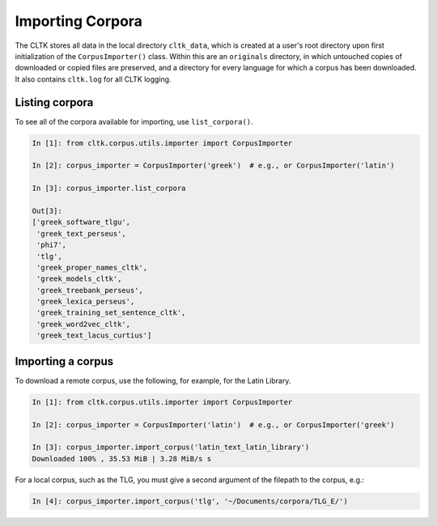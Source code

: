 Importing Corpora
*****************
The CLTK stores all data in the local directory ``cltk_data``, which is created at a user's root directory upon first initialization of the ``CorpusImporter()`` class. Within this are an ``originals`` directory, in which untouched copies of downloaded or copied files are preserved, and a directory for every language for which a corpus has been downloaded. It also contains ``cltk.log`` for all CLTK logging.

Listing corpora
===============
To see all of the corpora available for importing, use ``list_corpora()``.

.. code-block:: python

   In [1]: from cltk.corpus.utils.importer import CorpusImporter

   In [2]: corpus_importer = CorpusImporter('greek')  # e.g., or CorpusImporter('latin')

   In [3]: corpus_importer.list_corpora

   Out[3]:
   ['greek_software_tlgu',
    'greek_text_perseus',
    'phi7',
    'tlg',
    'greek_proper_names_cltk',
    'greek_models_cltk',
    'greek_treebank_perseus',
    'greek_lexica_perseus',
    'greek_training_set_sentence_cltk',
    'greek_word2vec_cltk',
    'greek_text_lacus_curtius']

Importing a corpus
==================
To download a remote corpus, use the following, for example, for the Latin Library.

.. code-block:: python

   In [1]: from cltk.corpus.utils.importer import CorpusImporter

   In [2]: corpus_importer = CorpusImporter('latin')  # e.g., or CorpusImporter('greek')

   In [3]: corpus_importer.import_corpus('latin_text_latin_library')
   Downloaded 100% , 35.53 MiB | 3.28 MiB/s s

For a local corpus, such as the TLG, you must give a second argument of the filepath to the corpus, e.g.:

.. code-block:: python

   In [4]: corpus_importer.import_corpus('tlg', '~/Documents/corpora/TLG_E/')
